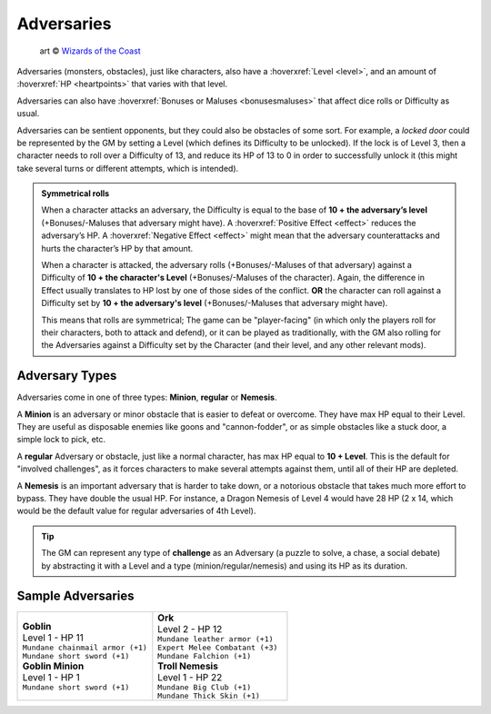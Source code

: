.. _adversaries:

Adversaries
-----------

.. figure:: /_static/images/rpg-image-10.jpg

   art © `Wizards of the Coast <https://company.wizards.com/en>`_

Adversaries (monsters, obstacles), just like characters, also have a :hoverxref:`Level <level>`, and an amount of :hoverxref:`HP <heartpoints>` that varies with that level.

Adversaries can also have :hoverxref:`Bonuses or Maluses <bonusesmaluses>` that affect dice rolls or Difficulty as usual.

Adversaries can be sentient opponents, but they could also be obstacles of some sort. For example, a *locked door* could be represented by the GM by setting a Level (which defines its Difficulty to be unlocked). If the lock is of Level 3, then a character needs to roll over a Difficulty of 13, and reduce its HP of 13 to 0 in order to successfully unlock it (this might take several turns or different attempts, which is intended).

.. admonition:: Symmetrical rolls

   When a character attacks an adversary, the Difficulty is equal to the base of **10 + the adversary’s level** (+Bonuses/-Maluses that adversary might have). A :hoverxref:`Positive Effect <effect>` reduces the adversary’s HP. A :hoverxref:`Negative Effect <effect>` might mean that the adversary counterattacks and hurts the character’s HP by that amount.

   When a character is attacked, the adversary rolls (+Bonuses/-Maluses of that adversary) against a Difficulty of **10 + the character's Level** (+Bonuses/-Maluses of the character).  Again, the difference in Effect usually translates to HP lost by one of those sides of the conflict. **OR** the character can roll against a Difficulty set by **10 + the adversary's level** (+Bonuses/-Maluses that adversary might have).

   This means that rolls are symmetrical; The game can be "player-facing" (in which only the players roll for their characters, both to attack and defend), or it can be played as traditionally, with the GM also rolling for the Adversaries against a Difficulty set by the Character (and their level, and any other relevant mods).


Adversary Types
~~~~~~~~~~~~~~~

Adversaries come in one of three types: **Minion**, **regular** or **Nemesis**.

A **Minion** is an adversary or minor obstacle that is easier to defeat or overcome. They have max HP equal to their Level.  They are useful as disposable enemies like goons and "cannon-fodder", or as simple obstacles like a stuck door, a simple lock to pick, etc.

A **regular** Adversary or obstacle, just like a normal character, has max HP equal to **10 + Level**. This is the default for "involved challenges", as it forces characters to make several attempts against them, until all of their HP are depleted.

A **Nemesis** is an important adversary that is harder to take down, or a notorious obstacle that takes much more effort to bypass. They have double the usual HP. For instance, a Dragon Nemesis of Level 4 would have 28 HP (2 x 14, which would be the default value for regular adversaries of 4th Level).

.. _challenges:

.. tip::

   The GM can represent any type of **challenge** as an Adversary (a puzzle to solve, a chase, a social debate) by abstracting it with a Level and a type (minion/regular/nemesis) and using its HP as its duration.

Sample Adversaries
~~~~~~~~~~~~~~~~~~

.. list-table::
   :widths: 50, 50

   * - .. container:: adversary1

            | **Goblin**                  
            | Level 1 - HP 11             
            | ``Mundane chainmail armor (+1)``
            | ``Mundane short sword (+1)``    

            | **Goblin Minion**       
            | Level 1 - HP 1          
            | ``Mundane short sword (+1)``

     - .. container:: adversary2

            | **Ork**                    
            | Level 2 - HP 12            
            | ``Mundane leather armor (+1)`` 
            | ``Expert Melee Combatant (+3)``
            | ``Mundane Falchion (+1)``      

            | **Troll Nemesis**      
            | Level 1 - HP 22        
            | ``Mundane Big Club (+1)``  
            | ``Mundane Thick Skin (+1)``